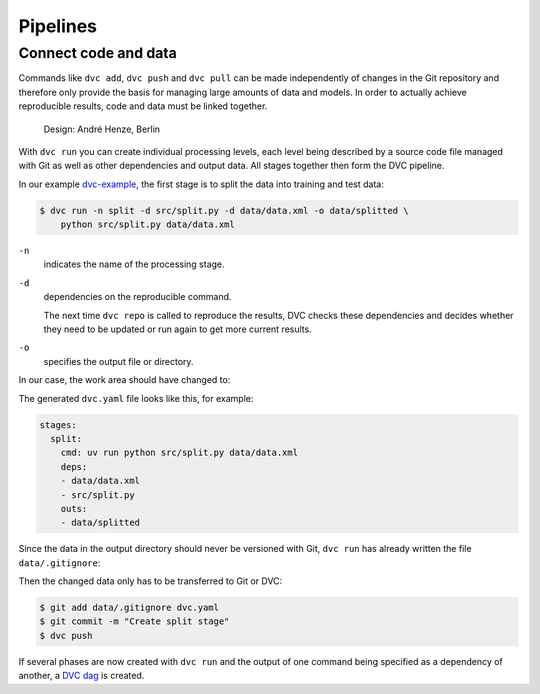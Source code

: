 .. SPDX-FileCopyrightText: 2020 Veit Schiele
..
.. SPDX-License-Identifier: BSD-3-Clause

Pipelines
=========

Connect code and data
---------------------

Commands like ``dvc add``, ``dvc push`` and ``dvc pull`` can be made
independently of changes in the Git repository and therefore only provide the
basis for managing large amounts of data and models. In order to actually
achieve reproducible results, code and data must be linked together.

.. figure:: combine-git-dvc.png
   :alt: Connect Git and DVC

   Design: André Henze, Berlin

With ``dvc run`` you can create individual processing levels, each level being
described by a source code file managed with Git as well as other dependencies
and output data. All stages together then form the DVC pipeline.

In our example `dvc-example <https://github.com/veit/dvc-example>`_, the first
stage is to split the data into training and test data:

.. code-block:: console

    $ dvc run -n split -d src/split.py -d data/data.xml -o data/splitted \
        python src/split.py data/data.xml

``-n``
    indicates the name of the processing stage.
``-d``
    dependencies on the reproducible command.

    The next time ``dvc repo`` is called to reproduce the results, DVC checks
    these dependencies and decides whether they need to be updated or run again
    to get more current results.

``-o``
    specifies the output file or directory.

In our case, the work area should have changed to:

.. code-block:: console
   :emphasize-lines: 5-9

      .
      ├── data
      │   ├── data.xml
      │   ├── data.xml.dvc
    + │   └── splitted
    + │       ├── test.tsv
    + │       └── train.tsv
    + ├── dvc.lock
    + ├── dvc.yaml
      ├── requirements.txt
      └── src
          └── split.py

The generated ``dvc.yaml`` file looks like this, for example:

.. code-block:: yaml

    stages:
      split:
        cmd: uv run python src/split.py data/data.xml
        deps:
        - data/data.xml
        - src/split.py
        outs:
        - data/splitted

Since the data in the output directory should never be versioned with Git, ``dvc
run`` has already written the file ``data/.gitignore``:

.. code-block:: console
   :emphasize-lines: 2

     /data.xml
   + /splitted

Then the changed data only has to be transferred to Git or DVC:

.. code-block:: console

    $ git add data/.gitignore dvc.yaml
    $ git commit -m "Create split stage"
    $ dvc push

If several phases are now created with ``dvc run`` and the output of one command
being specified as a dependency of another, a `DVC dag
<https://dvc.org/doc/command-reference/dag>`_ is created.
